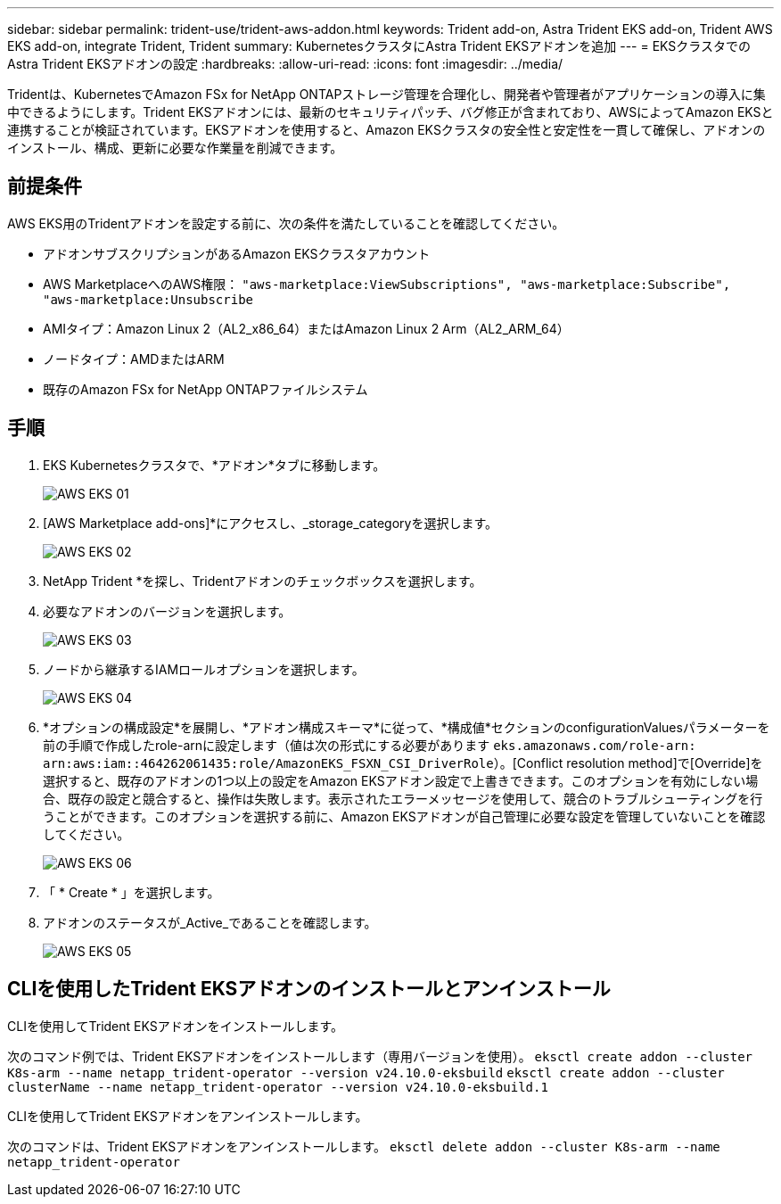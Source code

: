 ---
sidebar: sidebar 
permalink: trident-use/trident-aws-addon.html 
keywords: Trident add-on, Astra Trident EKS add-on, Trident AWS EKS add-on, integrate Trident, Trident 
summary: KubernetesクラスタにAstra Trident EKSアドオンを追加 
---
= EKSクラスタでのAstra Trident EKSアドオンの設定
:hardbreaks:
:allow-uri-read: 
:icons: font
:imagesdir: ../media/


[role="lead"]
Tridentは、KubernetesでAmazon FSx for NetApp ONTAPストレージ管理を合理化し、開発者や管理者がアプリケーションの導入に集中できるようにします。Trident EKSアドオンには、最新のセキュリティパッチ、バグ修正が含まれており、AWSによってAmazon EKSと連携することが検証されています。EKSアドオンを使用すると、Amazon EKSクラスタの安全性と安定性を一貫して確保し、アドオンのインストール、構成、更新に必要な作業量を削減できます。



== 前提条件

AWS EKS用のTridentアドオンを設定する前に、次の条件を満たしていることを確認してください。

* アドオンサブスクリプションがあるAmazon EKSクラスタアカウント
* AWS MarketplaceへのAWS権限：
`"aws-marketplace:ViewSubscriptions",
"aws-marketplace:Subscribe",
"aws-marketplace:Unsubscribe`
* AMIタイプ：Amazon Linux 2（AL2_x86_64）またはAmazon Linux 2 Arm（AL2_ARM_64）
* ノードタイプ：AMDまたはARM
* 既存のAmazon FSx for NetApp ONTAPファイルシステム




== 手順

. EKS Kubernetesクラスタで、*アドオン*タブに移動します。
+
image::../media/aws-eks-01.png[AWS EKS 01]

. [AWS Marketplace add-ons]*にアクセスし、_storage_categoryを選択します。
+
image::../media/aws-eks-02.png[AWS EKS 02]

. NetApp Trident *を探し、Tridentアドオンのチェックボックスを選択します。
. 必要なアドオンのバージョンを選択します。
+
image::../media/aws-eks-03.png[AWS EKS 03]

. ノードから継承するIAMロールオプションを選択します。
+
image::../media/aws-eks-04.png[AWS EKS 04]

. *オプションの構成設定*を展開し、*アドオン構成スキーマ*に従って、*構成値*セクションのconfigurationValuesパラメーターを前の手順で作成したrole-arnに設定します（値は次の形式にする必要があります `eks.amazonaws.com/role-arn: arn:aws:iam::464262061435:role/AmazonEKS_FSXN_CSI_DriverRole`）。[Conflict resolution method]で[Override]を選択すると、既存のアドオンの1つ以上の設定をAmazon EKSアドオン設定で上書きできます。このオプションを有効にしない場合、既存の設定と競合すると、操作は失敗します。表示されたエラーメッセージを使用して、競合のトラブルシューティングを行うことができます。このオプションを選択する前に、Amazon EKSアドオンが自己管理に必要な設定を管理していないことを確認してください。
+
image::../media/aws-eks-06.png[AWS EKS 06]

. 「 * Create * 」を選択します。
. アドオンのステータスが_Active_であることを確認します。
+
image::../media/aws-eks-05.png[AWS EKS 05]





== CLIを使用したTrident EKSアドオンのインストールとアンインストール

.CLIを使用してTrident EKSアドオンをインストールします。
次のコマンド例では、Trident EKSアドオンをインストールします（専用バージョンを使用）。
`eksctl create addon --cluster K8s-arm --name netapp_trident-operator --version v24.10.0-eksbuild`
`eksctl create addon --cluster clusterName --name netapp_trident-operator --version v24.10.0-eksbuild.1`

.CLIを使用してTrident EKSアドオンをアンインストールします。
次のコマンドは、Trident EKSアドオンをアンインストールします。
`eksctl delete addon --cluster K8s-arm --name netapp_trident-operator`
